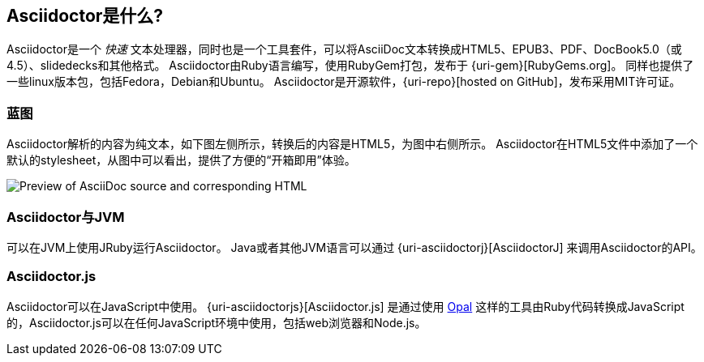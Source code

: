 ////
用户手册
////

== Asciidoctor是什么?
Asciidoctor是一个 _快速_ 文本处理器，同时也是一个工具套件，可以将AsciiDoc文本转换成HTML5、EPUB3、PDF、DocBook5.0（或4.5）、slidedecks和其他格式。
Asciidoctor由Ruby语言编写，使用RubyGem打包，发布于 {uri-gem}[RubyGems.org]。
同样也提供了一些linux版本包，包括Fedora，Debian和Ubuntu。
Asciidoctor是开源软件，{uri-repo}[hosted on GitHub]，发布采用MIT许可证。

=== 蓝图

Asciidoctor解析的内容为纯文本，如下图左侧所示，转换后的内容是HTML5，为图中右侧所示。
Asciidoctor在HTML5文件中添加了一个默认的stylesheet，从图中可以看出，提供了方便的“开箱即用”体验。

image::zen-screenshot.png[Preview of AsciiDoc source and corresponding HTML]

=== Asciidoctor与JVM

可以在JVM上使用JRuby运行Asciidoctor。
Java或者其他JVM语言可以通过 {uri-asciidoctorj}[AsciidoctorJ] 来调用Asciidoctor的API。

=== Asciidoctor.js

Asciidoctor可以在JavaScript中使用。 
{uri-asciidoctorjs}[Asciidoctor.js] 是通过使用 https://opalrb.com[Opal] 这样的工具由Ruby代码转换成JavaScript的，Asciidoctor.js可以在任何JavaScript环境中使用，包括web浏览器和Node.js。
